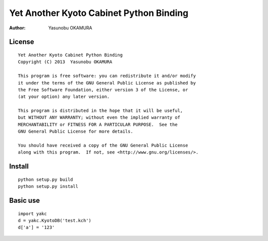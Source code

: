 ========================================
Yet Another Kyoto Cabinet Python Binding
========================================

:author: Yasunobu OKAMURA

License
=======

::

  Yet Another Kyoto Cabinet Python Binding
  Copyright (C) 2013  Yasunobu OKAMURA
  
  This program is free software: you can redistribute it and/or modify
  it under the terms of the GNU General Public License as published by
  the Free Software Foundation, either version 3 of the License, or
  (at your option) any later version.
  
  This program is distributed in the hope that it will be useful,
  but WITHOUT ANY WARRANTY; without even the implied warranty of
  MERCHANTABILITY or FITNESS FOR A PARTICULAR PURPOSE.  See the
  GNU General Public License for more details.
  
  You should have received a copy of the GNU General Public License
  along with this program.  If not, see <http://www.gnu.org/licenses/>.

Install
=======

::

   python setup.py build
   python setup.py install

Basic use
=========

::

  import yakc
  d = yakc.KyotoDB('test.kch')
  d['a'] = '123'



